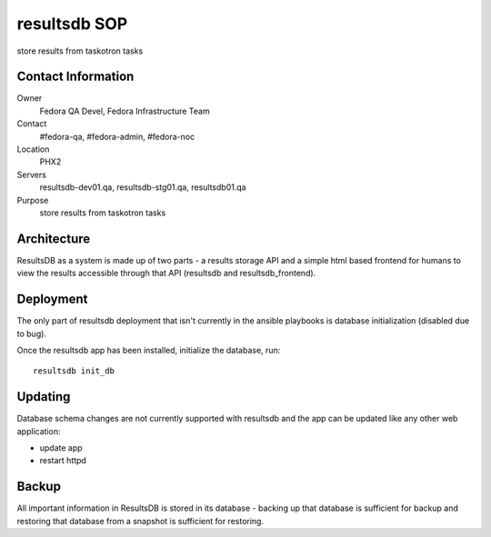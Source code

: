 .. title: Infrastucture resultsdb SOP
.. slug: infra-resultsdb
.. date: 2014-09-24
.. taxonomy: Contributors/Infrastructure

=============
resultsdb SOP
=============

store results from taskotron tasks

Contact Information
===================

Owner
	Fedora QA Devel, Fedora Infrastructure Team
Contact
	#fedora-qa, #fedora-admin, #fedora-noc
Location
	PHX2
Servers
	resultsdb-dev01.qa, resultsdb-stg01.qa, resultsdb01.qa
Purpose
	store results from taskotron tasks

Architecture
============

ResultsDB as a system is made up of two parts - a results storage API and a
simple html based frontend for humans to view the results accessible through
that API (resultsdb and resultsdb_frontend).

Deployment
==========

The only part of resultsdb deployment that isn't currently in the ansible
playbooks is database initialization (disabled due to bug).

Once the resultsdb app has been installed, initialize the database, run::

  resultsdb init_db

Updating
========

Database schema changes are not currently supported with resultsdb and the app
can be updated like any other web application:

- update app
- restart httpd

Backup
======

All important information in ResultsDB is stored in its database - backing up
that database is sufficient for backup and restoring that database from a
snapshot is sufficient for restoring.
